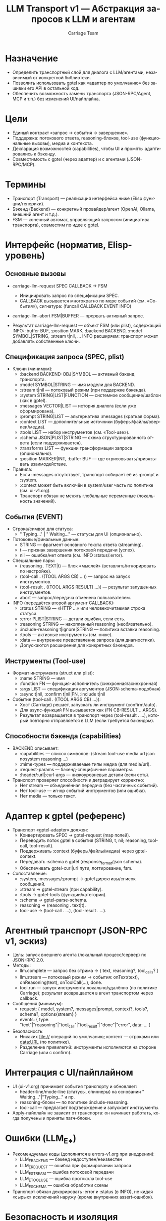 #+title: LLM Transport v1 — Абстракция запросов к LLM и агентам
#+author: Carriage Team
#+language: ru
#+options: toc:2 num:t

* Назначение
- Определить транспортный слой для диалога с LLM/агентами, независимый от конкретной библиотеки.
- Позволить использовать gptel как «адаптер по умолчанию» без зашивки его API в остальной код.
- Обеспечить возможность замены транспорта (JSON-RPC/Agent, MCP и т.п.) без изменений UI/пайплайна.

* Цели
- Единый контракт «запрос → события → завершение».
- Поддержка: потокового ответа, reasoning-блоков, tool-use (функциональные вызовы), медиа и контекста.
- Декларация возможностей (capabilities), чтобы UI и промпты адаптировались к бэкенду.
- Совместимость с gptel (через адаптер) и с агентами (JSON-RPC/MCP).

* Термины
- Транспорт (Transport) — реализация интерфейса ниже (Elisp функции/генерики).
- Бэкенд (Backend) — конкретный провайдер/агент (OpenAI, Ollama, внешний агент и т.д.).
- FSM — конечный автомат, управляющий запросом (инициатива транспорта), совместим по идее с gptel.

* Интерфейс (норматив, Elisp-уровень)
** Основные вызовы
- carriage-llm-request SPEC CALLBACK → FSM
  - Инициировать запрос по спецификации SPEC.
  - CALLBACK вызывается многократно по мере событий (см. «События»), сигнатура:
    (funcall CALLBACK EVENT INFO)
- carriage-llm-abort FSM|BUFFER — прервать активный запрос.

- Результат carriage-llm-request — объект FSM (или plist), содержащий INFO:
  :buffer BUF, :position MARK, :backend BACKEND, :model SYMBOL|STRING, :stream t|nil, ...
  INFO расширяем: транспорт может добавлять собственные ключи.

** Спецификация запроса (SPEC, plist)
- Ключи (минимум):
  - :backend BACKEND-OBJ|SYMBOL — активный бэкенд транспорта.
  - :model SYMBOL|STRING — имя модели для BACKEND.
  - :stream t|nil — потоковый режим (при поддержке бэкенда).
  - :system STRING|LIST|FUNCTION — системное сообщение/шаблон (как в gptel).
  - :messages VECTOR|LIST — история диалога (если уже сформирована).
  - :prompt STRING|LIST — альтернатива :messages (краткая форма).
  - :context LIST — дополнительные источники (буферы/файлы/оверлеи/медиа).
  - :tools LIST — набор инструментов (см. «Tool-use»).
  - :schema JSON|PLIST|STRING — схема структурированного ответа (если поддерживается).
  - :transforms LIST — функции трансформации запроса (опционально).
  - :position MARKER|INT, :buffer BUF — где отрисовывать/привязывать взаимодействие.

- Правила:
  - Если :messages отсутствует, транспорт собирает её из :prompt и :system.
  - :context может быть включён в system/user часть по политике (см. ui-v1.org).
  - Транспорт обязан не менять глобальные переменные (локальность значений).

** События (EVENT)
- Строка/символ для статуса:
  - " Typing..." | " Waiting..." — статусы для UI (опционально).
- Потоковые/финальные данные:
  - STRING — фрагмент основного текста ответа (streaming).
  - t — признак завершения потоковой передачи (успех).
  - nil — ошибка/нет ответа (см. INFO :status/:error).
- Специальные пары:
  - (reasoning . TEXT|t) — блок «мыслей» (вставлять/игнорировать по настройке).
  - (tool-call . ((TOOL ARGS CB) ...)) — запрос на запуск инструментов.
  - (tool-result . ((TOOL ARGS RESULT) ...)) — результат запущенных инструментов.
  - abort — запрос/передача отменена пользователем.

- INFO (передаётся второй аргумент CALLBACK):
  - :status STRING — «HTTP ...» или человекочитаемая строка статуса.
  - :error PLIST|STRING — детали ошибки, если есть.
  - :reasoning STRING — накопленный reasoning (необязательно).
  - :include-reasoning t|ignore|STRING — политика вставки reasoning.
  - :tools — активные инструменты (см. ниже).
  - :data — внутреннее представление запроса (для диагностики).
  - Допускаются расширения для конкретных бэкендов.

** Инструменты (Tool-use)
- Формат инструмента (struct или plist):
  - :name STRING — имя
  - :function FN — функция-исполнитель (синхронная/асинхронная)
  - :args LIST — спецификация аргументов (JSON-schema-подобная)
  - :async t|nil, :confirm t|nil|FN, :include t|nil

- Событие (tool-call . ((TOOL ARGS CB) ...)):
  - Хост (Carriage) решает, запускать ли инструмент (confirm/auto).
  - Для async-функций FN вызывается как (FN CB-RESULT ...ARGS).
  - Результат возвращается в транспорт через (tool-result . ...), который повторно отправляется в LLM (если требуется бэкендом).

** Способности бэкенда (capabilities)
- BACKEND описывает:
  - :capabilities — список символов: (stream tool-use media url json nosystem reasoning ...)
  - :mime-types — поддерживаемые типы медиа (для media/url).
  - :request-params — бэкенд-специфичные параметры.
  - :header/:url|:curl-args — низкоуровневые детали (если есть).
- Транспорт проверяет способности и деградирует корректно:
  - Нет stream — объединённая передача (без частичных событий).
  - Нет tool-use — игнор событий инструментов (или ошибка).
  - Нет media — только текст.

* Адаптер к gptel (референс)
- Транспорт «gptel-adapter» должен:
  - Конвертировать SPEC → gptel-request (map полей).
  - Переводить поток gptel в события (STRING, t, nil; reasoning, tool-call, tool-result).
  - Поддерживать :context (буферы/файлы/медиа) через gptel-context.
  - Передавать :schema в gptel (response_format/json schema).
  - Обеспечивать gptel-curl|url пути, логгирование, fsm.
- Сопоставление:
  - :system, :messages/:prompt → gptel директивы/список сообщений.
  - :stream → gptel-stream (при capability).
  - :tools → gptel-tools (функции/категории).
  - :schema → gptel--parse-schema.
  - reasoning → (reasoning . text|t).
  - tool-use → (tool-call . ...), (tool-result . ...).

* Агентный транспорт (JSON-RPC v1, эскиз)
- Цель: запуск внешнего агента (локальный процесс/сервер) по JSON-RPC 2.0.
- Методы:
  - llm.complete — запрос без стрима → { text, reasoning?, tool_calls? }
  - llm.stream — потоковый режим → события: onText(text), onReasoning(text), onToolCall(...), done.
  - tool.run — запуск инструмента локально/удалённо (по политике Carriage); результат возвращается в агент транспортом через callback.
- Сообщения (минимум):
  - request: { model, system?, messages|prompt, context?, tools?, schema?, options{stream} }
  - events: { type: "text"|"reasoning"|"tool_call"|"tool_result"|"done"|"error", data: ... }
- Безопасность:
  - Никаких file:// операций по умолчанию; контент — строками или data:URL (по политике).
  - Разделение привилегий: инструменты исполняются на стороне Carriage (или с confirm).

* Интеграция с UI/пайплайном
- UI (ui-v1.org) принимает события транспорту и обновляет:
  - header-line/mode-line (статусы, спиннеры) на основании " Waiting..."|"Typing..." и пр.
  - reasoning-блоки — по политике :include-reasoning.
  - tool-call — предлагает подтверждение и запускает инструменты.
- Apply-пайплайн не зависит от транспорта: он начинает работать, когда получены и приняты патч-блоки.

* Ошибки (LLM_E_*)
- Рекомендуемые коды (дополнятся в errors-v1.org при внедрении):
  - LLM_E_BACKEND — бэкенд недоступен/неизвестен
  - LLM_E_REQUEST — ошибка при формировании запроса
  - LLM_E_STREAM — ошибка потоковой передачи
  - LLM_E_TOOL_USE — ошибка протокола tool-use
  - LLM_E_SCHEMA — ошибка обработки схемы
- Транспорт обязан декорировать :error и :status (в INFO), не кидая «сырых» исключений наружу (кроме внутренних assert-ошибок).

* Безопасность и изоляция
- Транспорт не модифицирует глобальные Emacs-переменные (только локально).
- TRAMP/remote — по политике проекта (обычно отключено).
- Контент контекста (файлы/оверлеи) должен быть копирован в запрос, не передаваться как путь (если бэкенд не доверенный).

* Тестирование
- Юнит: мок транспорта (эмуляция событий), проверка UI-реакций.
- Интеграция: адаптер gptel → реальные стримы, tool-use, reasoning.
- Агентный транспорт: JSON-RPC петля (вспомогательный скрипт), проверка событий и tool-use.

* Эволюция (v1 → v1.1)
- Добавить: отчёт стоимости токенов, централизованное логгирование запросов/ответов, метрики.
- MCP совместимость: зарегистрировать/подключить источники инструментов.
